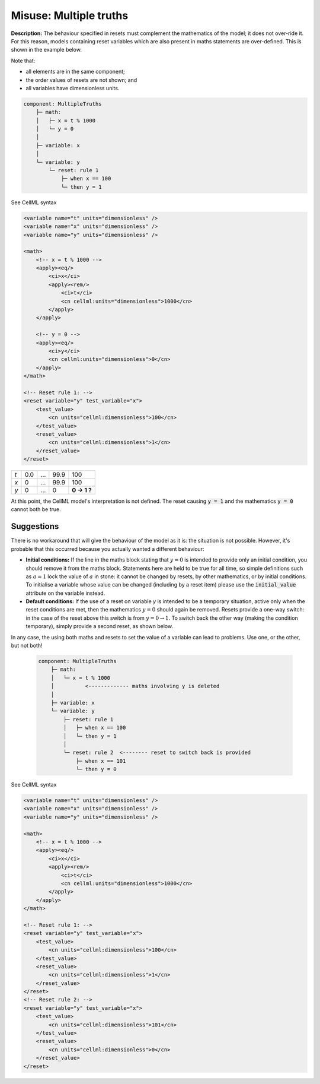 .. _example_reset_misuse_multiple_truths:

Misuse: Multiple truths
-----------------------

**Description:** The behaviour specified in resets must complement the mathematics of the model; it does not over-ride it.
For this reason, models containing reset variables which are also present in maths statements are over-defined.
This is shown in the example below.

.. container:: shortlist

    Note that:

    - all elements are in the same component;
    - the order values of resets are not shown; and
    - all variables have dimensionless units.

.. code-block:: text

    component: MultipleTruths
        ├─ math: 
        │   ├─ x = t % 1000
        │   └─ y = 0
        │
        ├─ variable: x 
        │
        └─ variable: y 
            └─ reset: rule 1
                ├─ when x == 100
                └─ then y = 1

.. container:: toggle

    .. container:: header

        See CellML syntax

    .. code-block:: xml

        <variable name="t" units="dimensionless" />
        <variable name="x" units="dimensionless" />
        <variable name="y" units="dimensionless" />

        <math>
            <!-- x = t % 1000 -->
            <apply><eq/>
                <ci>x</ci>
                <apply><rem/>
                    <ci>t</ci>
                    <cn cellml:units="dimensionless">1000</cn>
                </apply>
            </apply>

            <!-- y = 0 -->
            <apply><eq/>
                <ci>y</ci>
                <cn cellml:units="dimensionless">0</cn>
            </apply>
        </math>

        <!-- Reset rule 1: -->
        <reset variable="y" test_variable="x">
            <test_value>
                <cn units="cellml:dimensionless">100</cn>
            </test_value>
            <reset_value>
                <cn units="cellml:dimensionless">1</cn>
            </reset_value>
        </reset>

+-----+-----+-----+------+-------------+
| *t* | 0.0 | ... | 99.9 | 100         |
+-----+-----+-----+------+-------------+
| *x* | 0   | ... | 99.9 | 100         |
+-----+-----+-----+------+-------------+
| *y* | 0   | ... | 0    | **0 → 1 ?** |
+-----+-----+-----+------+-------------+

At this point, the CellML model's interpretation is not defined.
The reset causing :code:`y = 1` and the mathematics :code:`y = 0` cannot both be true.

Suggestions
~~~~~~~~~~~

There is no workaround that will give the behaviour of the model as it is: the situation is not possible. 
However, it's probable that this occurred because you actually wanted a different behaviour:

- **Initial conditions:** If the line in the maths block stating that :math:`y=0` is intended to provide only an initial condition, you should remove it from the maths block.
  Statements here are held to be true for all time, so simple definitions such as :math:`a=1` lock the value of :math:`a` in stone: it cannot be changed by resets, by other mathematics, or by initial conditions.
  To initialise a variable whose value can be changed (including by a reset item) please use the :code:`initial_value` attribute on the variable instead.

- **Default conditions:** If the use of a reset on variable *y* is intended to be a temporary situation, active only when the reset conditions are met, then the mathematics :math:`y=0` should again be removed.
  Resets provide a one-way switch: in the case of the reset above this switch is from :math:`y=0→1`.
  To switch back the other way (making the condition temporary), simply provide a second reset, as shown below.

In any case, the using both maths and resets to set the value of a variable can lead to problems.
Use one, or the other, but not both!

  .. code-block:: text

    component: MultipleTruths
        ├─ math: 
        │   └─ x = t % 1000
        │          <------------- maths involving y is deleted
        │
        ├─ variable: x 
        └─ variable: y 
            ├─ reset: rule 1
            │   ├─ when x == 100
            │   └─ then y = 1
            │
            └─ reset: rule 2  <-------- reset to switch back is provided
                ├─ when x == 101
                └─ then y = 0


.. container:: toggle

    .. container:: header

        See CellML syntax

    .. code-block:: xml

        <variable name="t" units="dimensionless" />
        <variable name="x" units="dimensionless" />
        <variable name="y" units="dimensionless" />

        <math>
            <!-- x = t % 1000 -->
            <apply><eq/>
                <ci>x</ci>
                <apply><rem/>
                    <ci>t</ci>
                    <cn cellml:units="dimensionless">1000</cn>
                </apply>
            </apply>
        </math>

        <!-- Reset rule 1: -->
        <reset variable="y" test_variable="x">
            <test_value>
                <cn units="cellml:dimensionless">100</cn>
            </test_value>
            <reset_value>
                <cn units="cellml:dimensionless">1</cn>
            </reset_value>
        </reset>
        <!-- Reset rule 2: -->
        <reset variable="y" test_variable="x">
            <test_value>
                <cn units="cellml:dimensionless">101</cn>
            </test_value>
            <reset_value>
                <cn units="cellml:dimensionless">0</cn>
            </reset_value>
        </reset>